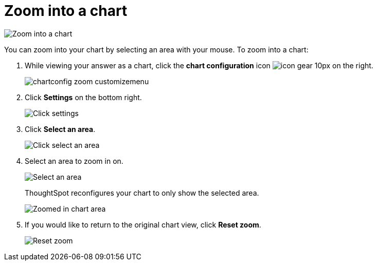 = Zoom into a chart
:last_updated: 2/13/2020
:linkattrs:
:experimental:
:page-aliases: /end-user/search/zoom-into-a-chart.adoc
:description: Learn how to zoom into a chart.

image::chart-config-zoom.gif[Zoom into a chart]

You can zoom into your chart by selecting an area with your mouse.
To zoom into a chart:

. While viewing your answer as a chart, click the *chart configuration* icon image:icon-gear-10px.png[] on the right.
+
image::chartconfig-zoom-customizemenu.png[]

. Click *Settings* on the bottom right.
+
image::chartconfig-zoom-settings.png[Click settings]

. Click *Select an area*.
+
image::chartconfig-zoom-select.png[Click select an area]

. Select an area to zoom in on.
+
image::chartconfig-zoom-selectarea.png[Select an area]
+
ThoughtSpot reconfigures your chart to only show the selected area.
+
image::chartconfig-zoomed.png[Zoomed in chart area]

. If you would like to return to the original chart view, click *Reset zoom*.
+
image::chartconfig-zoom-reset.png[Reset zoom]
